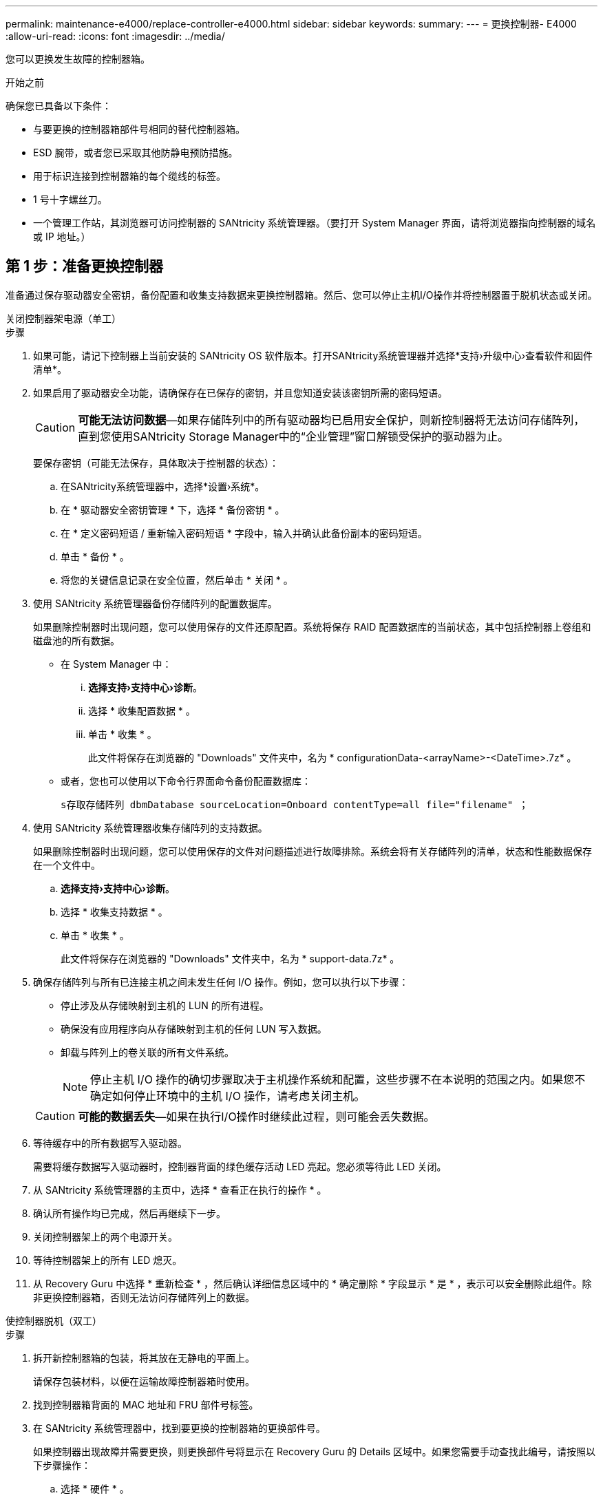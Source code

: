 ---
permalink: maintenance-e4000/replace-controller-e4000.html 
sidebar: sidebar 
keywords:  
summary:  
---
= 更换控制器- E4000
:allow-uri-read: 
:icons: font
:imagesdir: ../media/


[role="lead"]
您可以更换发生故障的控制器箱。

.开始之前
确保您已具备以下条件：

* 与要更换的控制器箱部件号相同的替代控制器箱。
* ESD 腕带，或者您已采取其他防静电预防措施。
* 用于标识连接到控制器箱的每个缆线的标签。
* 1 号十字螺丝刀。
* 一个管理工作站，其浏览器可访问控制器的 SANtricity 系统管理器。（要打开 System Manager 界面，请将浏览器指向控制器的域名或 IP 地址。）




== 第 1 步：准备更换控制器

准备通过保存驱动器安全密钥，备份配置和收集支持数据来更换控制器箱。然后、您可以停止主机I/O操作并将控制器置于脱机状态或关闭。

[role="tabbed-block"]
====
.关闭控制器架电源（单工）
--
.步骤
. 如果可能，请记下控制器上当前安装的 SANtricity OS 软件版本。打开SANtricity系统管理器并选择*支持›升级中心›查看软件和固件清单*。
. 如果启用了驱动器安全功能，请确保存在已保存的密钥，并且您知道安装该密钥所需的密码短语。
+

CAUTION: *可能无法访问数据*—如果存储阵列中的所有驱动器均已启用安全保护，则新控制器将无法访问存储阵列，直到您使用SANtricity Storage Manager中的“企业管理”窗口解锁受保护的驱动器为止。

+
要保存密钥（可能无法保存，具体取决于控制器的状态）：

+
.. 在SANtricity系统管理器中，选择*设置›系统*。
.. 在 * 驱动器安全密钥管理 * 下，选择 * 备份密钥 * 。
.. 在 * 定义密码短语 / 重新输入密码短语 * 字段中，输入并确认此备份副本的密码短语。
.. 单击 * 备份 * 。
.. 将您的关键信息记录在安全位置，然后单击 * 关闭 * 。


. 使用 SANtricity 系统管理器备份存储阵列的配置数据库。
+
如果删除控制器时出现问题，您可以使用保存的文件还原配置。系统将保存 RAID 配置数据库的当前状态，其中包括控制器上卷组和磁盘池的所有数据。

+
** 在 System Manager 中：
+
... *选择支持›支持中心›诊断*。
... 选择 * 收集配置数据 * 。
... 单击 * 收集 * 。
+
此文件将保存在浏览器的 "Downloads" 文件夹中，名为 * configurationData-<arrayName>-<DateTime>.7z* 。



** 或者，您也可以使用以下命令行界面命令备份配置数据库：
+
`s存取存储阵列 dbmDatabase sourceLocation=Onboard contentType=all file="filename" ；`



. 使用 SANtricity 系统管理器收集存储阵列的支持数据。
+
如果删除控制器时出现问题，您可以使用保存的文件对问题描述进行故障排除。系统会将有关存储阵列的清单，状态和性能数据保存在一个文件中。

+
.. *选择支持›支持中心›诊断*。
.. 选择 * 收集支持数据 * 。
.. 单击 * 收集 * 。
+
此文件将保存在浏览器的 "Downloads" 文件夹中，名为 * support-data.7z* 。



. 确保存储阵列与所有已连接主机之间未发生任何 I/O 操作。例如，您可以执行以下步骤：
+
** 停止涉及从存储映射到主机的 LUN 的所有进程。
** 确保没有应用程序向从存储映射到主机的任何 LUN 写入数据。
** 卸载与阵列上的卷关联的所有文件系统。
+

NOTE: 停止主机 I/O 操作的确切步骤取决于主机操作系统和配置，这些步骤不在本说明的范围之内。如果您不确定如何停止环境中的主机 I/O 操作，请考虑关闭主机。

+

CAUTION: *可能的数据丢失*—如果在执行I/O操作时继续此过程，则可能会丢失数据。



. 等待缓存中的所有数据写入驱动器。
+
需要将缓存数据写入驱动器时，控制器背面的绿色缓存活动 LED 亮起。您必须等待此 LED 关闭。

. 从 SANtricity 系统管理器的主页中，选择 * 查看正在执行的操作 * 。
. 确认所有操作均已完成，然后再继续下一步。
. 关闭控制器架上的两个电源开关。
. 等待控制器架上的所有 LED 熄灭。
. 从 Recovery Guru 中选择 * 重新检查 * ，然后确认详细信息区域中的 * 确定删除 * 字段显示 * 是 * ，表示可以安全删除此组件。除非更换控制器箱，否则无法访问存储阵列上的数据。


--
.使控制器脱机（双工）
--
.步骤
. 拆开新控制器箱的包装，将其放在无静电的平面上。
+
请保存包装材料，以便在运输故障控制器箱时使用。

. 找到控制器箱背面的 MAC 地址和 FRU 部件号标签。
. 在 SANtricity 系统管理器中，找到要更换的控制器箱的更换部件号。
+
如果控制器出现故障并需要更换，则更换部件号将显示在 Recovery Guru 的 Details 区域中。如果您需要手动查找此编号，请按照以下步骤操作：

+
.. 选择 * 硬件 * 。
.. 找到标有控制器图标的控制器架。
.. 单击控制器图标。
.. 选择控制器，然后单击 * 下一步 * 。
.. 在 * 基本 * 选项卡上，记下控制器的 * 更换部件号 * 。


. 确认故障控制器的更换部件号与更换控制器的 FRU 部件号相同。
+

CAUTION: *可能无法访问数据*—如果两个部件号不同，请勿尝试此过程。如果存在不匹配的控制器、则会导致新控制器在联机时锁定。

. 使用 SANtricity 系统管理器备份存储阵列的配置数据库。
+
如果删除控制器时出现问题，您可以使用保存的文件还原配置。系统将保存 RAID 配置数据库的当前状态，其中包括控制器上卷组和磁盘池的所有数据。

+
** 在 System Manager 中：
+
... 选择*支持›支持中心›诊断*。
... 选择 * 收集配置数据 * 。
... 单击 * 收集 * 。
+
此文件将保存在浏览器的 "Downloads" 文件夹中，名为 * configurationData-<arrayName>-<DateTime>.7z* 。



** 或者，您也可以使用以下命令行界面命令备份配置数据库：
+
[listing]
----
save storageArray dbmDatabase sourceLocation=onboard contentType=all file="filename";
----


. 使用 SANtricity 系统管理器收集存储阵列的支持数据。
+
如果删除控制器时出现问题，您可以使用保存的文件对问题描述进行故障排除。系统会将有关存储阵列的清单，状态和性能数据保存在一个文件中。

+
.. *选择支持›支持中心›诊断*。
.. 选择 * 收集支持数据 * 。
.. 单击 * 收集 * 。
+
此文件将保存在浏览器的 "Downloads" 文件夹中，名为 * support-data.7z* 。



. 如果控制器尚未脱机，请立即使用 SANtricity 系统管理器将其脱机。
+
** 在 SANtricity 系统管理器中：
+
... 选择 * 硬件 * 。
... 如果图形显示了驱动器，请选择 * 显示磁盘架背面 * 以显示控制器。
... 选择要置于脱机状态的控制器。
... 从上下文菜单中，选择 * 置于脱机状态 * ，然后确认要执行此操作。
+

NOTE: 如果您正在使用尝试脱机的控制器访问 SANtricity 系统管理器，则会显示 SANtricity 系统管理器不可用消息。选择连接到备用网络连接以使用其他控制器自动访问SANtricity系统管理器。



** 或者，您也可以使用以下命令行界面命令使控制器脱机：
+
*对于控制器A*： `set controller [a] availability=offline`

+
*对于控制器B*： `set controller [b] availability=offline`



. 等待 SANtricity System Manager 将控制器状态更新为脱机。
+

CAUTION: 更新状态之前，请勿开始任何其他操作。

. 从 Recovery Guru 中选择 * 重新检查 * ，然后确认详细信息区域中的 * 确定删除 * 字段显示 * 是 * ，表示可以安全删除此组件。


--
====


== 第 2 步：删除故障控制器

将故障箱更换为新箱。

.步骤
. 拆下控制器箱。
+
.. 戴上 ESD 腕带或采取其他防静电预防措施。
.. 为连接到控制器箱的每个缆线贴上标签。
.. 断开控制器箱的所有缆线。
+

CAUTION: To prevent degraded performance, do not twist, fold, pinch, or step on the cables.

.. 如果需要、请卸下SFP收发器。
.. 确认控制器背面的缓存活动 LED 是否熄灭。
+
需要将缓存数据写入驱动器时，控制器背面的绿色缓存活动 LED 亮起。您必须等待此 LED 熄灭，然后才能卸下控制器箱。

.. 挤压凸轮把手上的闩锁、直到其释放、完全打开凸轮把手以从中板释放控制器箱、然后用两只手将控制器箱拉出机箱。
.. 翻转控制器箱、将其放在平坦、稳定的表面上。
.. 按下控制器箱两侧的蓝色按钮以松开护盖、然后向上旋转护盖、使其脱离控制器箱、从而打开护盖。






== 第3步：取出电池

从受损控制器中取出电池、然后将其安装在更换用的控制器中。

.步骤
. 从控制器箱中取出电池：
+
.. 按下控制器箱侧面的蓝色按钮。
.. 向上滑动电池、直至其脱离固定支架、然后将电池从控制器箱中提出。
.. 通过以下方法拔下电池插头：按压电池插头表面的夹子以从插座中释放电池插头、然后从插座中拔下电池电缆。
+
image::../media/drw_E4000_replace_nvbattery_IEOPS-862.png[取出电池。]

+
|===


 a| 
image::../media/legend_icon_01.png[一个图标]
| 电池释放卡舌 


 a| 
image::../media/legend_icon_02.png[两个图标]
| 电池电源连接器 
|===


. 将电池移至更换用的控制器箱并进行安装：
+
.. 将电池与金属板侧壁上的固定支架对齐。
.. 向下滑动电池组、直至电池闩锁卡入到位并卡入侧壁的开口中。
+

NOTE: 请勿插入电池。在将其余组件移至更换用的控制器箱后、您需要将其插入。







== 第 4 步：卸下 HIC

从受损控制器模块卸下HIC挡板和PCIe HIC卡。

.步骤
. 将HIC挡板从控制器模块中垂直滑出、以将其卸下。
+
image::../media/drw_E4000_replace_HIC_source_IEOPS-864.png[从控制器模块中卸下HIC。]

. 拧松HIC上的翼形螺钉。
+

NOTE: 您可以用手指或螺丝刀拧松翼形螺钉。

. 竖直向上提起HIC、将其放在防静电表面上。




== 第5步：移动DIMM

从受损控制器箱中取出DIMM、然后将其安装到更换用的控制器箱中。

.步骤
. 找到控制器箱上的DIMM。
+

NOTE: 记下DIMM在插槽中的位置、以便可以按正确的方向将DIMM插入更换用的控制器箱中的同一位置。从受损控制器箱中卸下DIMM：

+
.. 通过缓慢地拉开DIMM两侧的DIMM弹出卡舌、从插槽中弹出DIMM。
+
DIMM将向上旋转一点。

.. 将DIMM旋转到最远位置、然后将DIMM滑出插槽。
+

NOTE: Carefully hold the DIMM by the edges to avoid pressure on the components on the DIMM circuit board.

+
image::../media/drw_E4000_replace_dimms_IEOPS-865.png[取出DIMM。]

+
|===


 a| 
image::../media/legend_icon_01.png[一个图标]
| DIMM ejector tabs 


 a| 
image::../media/legend_icon_02.png[两个图标]
| DIMM 
|===


. 确认电池未插入更换用的控制器箱。
. 在替代控制器中将DIMM安装在受损控制器中的相同位置：
+
.. Push carefully, but firmly, on the top edge of the DIMM until the ejector tabs snap into place over the notches at the ends of the DIMM.
+
The DIMM fits tightly in the slot, but should go in easily.If not, realign the DIMM with the slot and reinsert it.

+

NOTE: Visually inspect the DIMM to verify that it is evenly aligned and fully inserted into the slot.



. 对另一个DIMM重复上述步骤。




== 第 6 步：安装 HIC

将HIC安装到更换用的控制器箱中。

.步骤
. 将替代HIC插头上的插槽与主板上的插槽对齐、然后将卡轻轻地垂直插入插槽中。
. 拧紧HIC上的三个翼形螺钉。
. 重新安装HIC板。




== 第7步：安装电池

将电池安装到更换用的控制器箱中。

.步骤
. 将蓄电池插头重新插入控制器箱上的插座。
+
确保插头锁定在主板上的电池插槽中。

. 将电池与金属板侧壁上的固定支架对齐。
. 向下滑动电池组、直至电池闩锁卡入到位并卡入侧壁的开口中。
. 重新安装控制器箱盖并将其锁定到位。




== 第 8 步：完成控制器更换

重新建立与控制器架的连接、收集支持数据并恢复操作。

[role="tabbed-block"]
====
.打开控制器架电源(单工)
--
.步骤
. 将替代控制器安装到磁盘架中。
+
.. 如果您尚未接地，请正确接地。
.. 将控制器翻转，使可拆卸盖朝下。
.. 在凸轮把手处于打开位置的情况下、将控制器完全滑入磁盘架中。
.. 更换缆线。
+

NOTE: If you removed the media converters (QSFPs or SFPs), remember to reinstall them if you are using fiber optic cables.

.. 使用钩环带将缆线绑定到缆线管理设备。
.. 打开控制器架的电源。
.. 等待E4000控制器重新启动。
.. 确定如何为替代控制器分配 IP 地址。
+

NOTE: 为替代控制器分配IP地址的步骤取决于您是否使用DHCP服务器将管理端口连接到网络以及是否所有驱动器都受到保护。

+
如果管理端口 1 连接到使用 DHCP 服务器的网络，则新控制器将从 DHCP 服务器获取其 IP 地址。此值可能与原始控制器的 IP 地址不同。



. 如果存储阵列具有安全驱动器，请导入驱动器安全密钥；否则，请转至下一步。对于包含所有安全驱动器的存储阵列，或者混合使用安全驱动器和非安全驱动器的存储阵列，请遵循以下相应的操作步骤。
+

NOTE: _Unsecure drives_ 是指未分配的驱动器，全局热备用驱动器，或者属于卷组或池的驱动器，这些驱动器不受驱动器安全功能的保护。安全驱动器是指使用驱动器安全性为其分配的驱动器、这些驱动器属于安全卷组或磁盘池。

+
** * 仅限安全驱动器（无非安全驱动器） * ：
+
... 访问存储阵列的命令行界面（ CLI ）。
... 在控制器上加载相应的单工NV单一 管理器。
+
例如： `download storageArray NVSRAM file=\"N4000-881834-SG4.dlp\" forceDownload=TRUE;`

... 加载单工NVRAM后确认控制器为*最佳*。
... 如果使用外部安全密钥管理， https://docs.netapp.com/us-en/e-series/upgrade-controllers/upgrade-unlock-drives-task.html#external-key-management["在控制器上设置外部密钥管理"]。
... 如果使用内部安全密钥管理、请输入以下命令以导入安全密钥：
+
[listing]
----
import storageArray securityKey file="C:/file.slk"
passPhrase="passPhrase";
----
+
其中：

+
**** `C ： /file.slk` 表示驱动器安全密钥的目录位置和名称
**** `passPhrase`是在导入安全密钥、控制器重新启动、新控制器采用存储阵列的已保存设置后解锁文件所需的密码短语。


... 转至下一步以确认新控制器是否处于最佳状态。


** * 混合使用安全驱动器和非安全驱动器 * ：
+
... 收集支持包并打开存储阵列配置文件。
... 找到并记录所有不安全驱动器的位置，这些位置可在支持包中找到。
... 关闭系统电源。
... 删除不安全的驱动器。
... 更换控制器。
... 打开系统电源。
... 在SANtricity系统管理器中，选择*设置›系统*。
... 在安全密钥管理部分中，选择 * 创建 / 更改密钥 * 以创建新的安全密钥。
... 选择 * 解锁安全驱动器 * 以导入您保存的安全密钥。
... 运行 `set allDrives nativeState` CLI 命令。
... 控制器将自动重新启动。
... 等待控制器启动，并等待七段显示器显示托盘编号或闪烁的 L5 。
... 关闭系统电源。
... 重新安装不安全的驱动器。
... 使用 SANtricity 系统管理器重置控制器。
... 打开系统电源，等待七段显示器显示托盘编号。
... 转至下一步以确认新控制器是否处于最佳状态。




. 在 SANtricity 系统管理器中，确认新控制器处于最佳状态。
+
.. 选择 * 硬件 * 。
.. 对于控制器架，选择 * 显示磁盘架的背面 * 。
.. 选择您更换的控制器箱。
.. 选择 * 查看设置 * 。
.. 确认控制器的 * 状态 * 为最佳状态。
.. 如果状态不是最佳状态，请突出显示控制器，然后选择 * 置于联机状态 * 。


. 使用 SANtricity 系统管理器收集存储阵列的支持数据。
+
.. 选择*支持›支持中心›*诊断*。
.. 选择 * 收集支持数据 * 。
.. 单击 * 收集 * 。
+
此文件将保存在浏览器的 "Downloads" 文件夹中，名为 * support-data.7z* 。





--
.使控制器联机（双工）
--
.步骤
. 将替代控制器安装到磁盘架中。
+
.. 如果您尚未接地，请正确接地。
.. 如果尚未更换控制器箱上的盖子、请进行更换。
.. 将控制器翻转，使可拆卸盖朝下。
.. 在凸轮把手处于打开位置的情况下、将控制器完全滑入磁盘架中。
.. 更换缆线。
+

NOTE: If you removed the media converters (QSFPs or SFPs), remember to reinstall them if you are using fiber optic cables.

.. 使用钩环带将缆线绑定到缆线管理设备。
.. 如果原始控制器使用 DHCP 作为 IP 地址，请在替代控制器背面的标签上找到 MAC 地址。请您的网络管理员将您删除的控制器的 DNS/network 和 IP 地址与替代控制器的 MAC 地址相关联。
+

NOTE: 如果原始控制器未使用 DHCP 作为 IP 地址，则新控制器将采用您删除的控制器的 IP 地址。



. 将控制器置于联机状态。
+
.. 在System Manager中，导航到*硬件*页面。
.. 选择 * 显示控制器的背面 * 。
.. 选择更换的控制器。
.. 从下拉列表中选择 * 置于联机状态 * 。


. 在控制器启动时，检查控制器 LED 。
+
** 控制器上的琥珀色警示 LED 会亮起，然后熄灭，除非出现错误。
** 主机链路 LED 可能亮起，闪烁或熄灭，具体取决于主机接口。


. 控制器恢复联机后，确认其状态为最佳，并检查控制器架的警示 LED 。
+
如果状态不是最佳状态，或者任何警示 LED 均亮起，请确认所有缆线均已正确就位，并且控制器箱已正确安装。如有必要，请拆下并重新安装控制器箱。

+

NOTE: 如果无法解决此问题，请联系技术支持。

. 如果需要，请使用 SANtricity 系统管理器将所有卷重新分配给其首选所有者。
+
.. 选择*存储›卷*。
.. 选择*更多›重新分布卷*。


. 单击*硬件›支持›升级中心*以确保安装了最新版本的SANtricity OS软件(控制器固件)。
+
根据需要安装最新版本。

. 使用 SANtricity 系统管理器收集存储阵列的支持数据。
+
.. 选择*支持›支持中心›诊断*。
.. 选择 * 收集支持数据 * 。
.. 单击 * 收集 * 。
+
此文件将保存在浏览器的 "Downloads" 文件夹中，名为 * support-data.7z* 。





--
====
.下一步是什么？
控制器更换已完成。您可以恢复正常操作。
